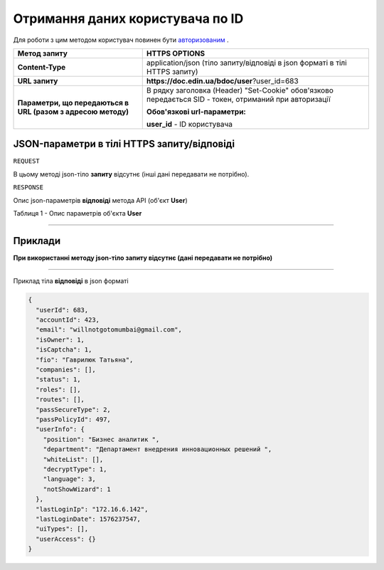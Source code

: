 #############################################################
**Отримання даних користувача по ID**
#############################################################

Для роботи з цим методом користувач повинен бути `авторизованим <https://wiki-df-bank.edin.ua/uk/latest/API_DOCflow/Methods/Authorization.html>`__ .

+--------------------------------------------------------------+--------------------------------------------------------------------------------------------------------+
|                       **Метод запиту**                       |                                           **HTTPS OPTIONS**                                            |
+==============================================================+========================================================================================================+
| **Content-Type**                                             | application/json (тіло запиту/відповіді в json форматі в тілі HTTPS запиту)                            |
+--------------------------------------------------------------+--------------------------------------------------------------------------------------------------------+
| **URL запиту**                                               |   **https://doc.edin.ua/bdoc/user**?user_id=683                                                        |
+--------------------------------------------------------------+--------------------------------------------------------------------------------------------------------+
| **Параметри, що передаються в URL (разом з адресою методу)** | В рядку заголовка (Header) "Set-Cookie" обов'язково передається SID - токен, отриманий при авторизації |
|                                                              |                                                                                                        |
|                                                              | **Обов'язкові url-параметри:**                                                                         |
|                                                              |                                                                                                        |
|                                                              | **user_id** - ID користувача                                                                           |
+--------------------------------------------------------------+--------------------------------------------------------------------------------------------------------+


**JSON-параметри в тілі HTTPS запиту/відповіді**
*******************************************************************

``REQUEST``

В цьому методі json-тіло **запиту** відсутнє (інші дані передавати не потрібно).

``RESPONSE``

Опис json-параметрів **відповіді** метода API (об'єкт **User**)

Таблиця 1 - Опис параметрів об'єкта **User**

.. csv-table:: 
  :file: for_csv/User.csv
  :widths:  1, 12, 41
  :header-rows: 1
  :stub-columns: 0

--------------

**Приклади**
*****************

**При використанні методу json-тіло запиту відсутнє (дані передавати не потрібно)**

--------------

Приклад тіла **відповіді** в json форматі 

.. code:: ruby

  {
    "userId": 683,
    "accountId": 423,
    "email": "willnotgotomumbai@gmail.com",
    "isOwner": 1,
    "isCaptcha": 1,
    "fio": "Гаврилюк Татьяна",
    "companies": [],
    "status": 1,
    "roles": [],
    "routes": [],
    "passSecureType": 2,
    "passPolicyId": 497,
    "userInfo": {
      "position": "Бизнес аналитик ",
      "department": "Департамент внедрения инновационных решений ",
      "whiteList": [],
      "decryptType": 1,
      "language": 3,
      "notShowWizard": 1
    },
    "lastLoginIp": "172.16.6.142",
    "lastLoginDate": 1576237547,
    "uiTypes": [],
    "userAccess": {}
  }



